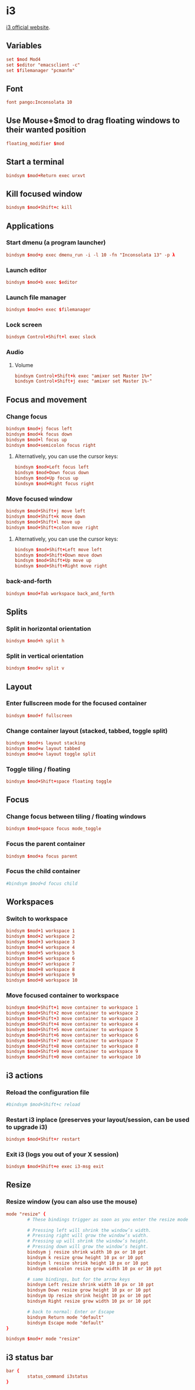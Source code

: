 * i3

  [[http://i3wm.org/][i3 official website]].

** Variables

   #+BEGIN_SRC conf :tangle ~/.i3/config :padline no :mkdirp yes
     set $mod Mod4
     set $editor "emacsclient -c"
     set $filemanager "pcmanfm"
   #+END_SRC

** Font

   #+BEGIN_SRC conf :tangle ~/.i3/config
     font pango:Inconsolata 10
   #+END_SRC

** Use Mouse+$mod to drag floating windows to their wanted position

   #+BEGIN_SRC conf :tangle ~/.i3/config
     floating_modifier $mod
   #+END_SRC
   
** Start a terminal

   #+BEGIN_SRC conf :tangle ~/.i3/config
     bindsym $mod+Return exec urxvt
   #+END_SRC

** Kill focused window

   #+BEGIN_SRC conf :tangle ~/.i3/config
     bindsym $mod+Shift+c kill
   #+END_SRC

** Applications

*** Start dmenu (a program launcher)

    #+BEGIN_SRC conf :tangle ~/.i3/config
      bindsym $mod+p exec dmenu_run -i -l 10 -fn "Inconsolata 13" -p λ
    #+END_SRC

*** Launch editor

    #+BEGIN_SRC conf :tangle ~/.i3/config
      bindsym $mod+b exec $editor
    #+END_SRC

*** Launch file manager

    #+BEGIN_SRC conf :tangle ~/.i3/config
      bindsym $mod+n exec $filemanager
    #+END_SRC

*** Lock screen

    #+BEGIN_SRC conf :tangle ~/.i3/config
      bindsym Control+Shift+l exec slock
    #+END_SRC

*** Audio

**** Volume

     #+BEGIN_SRC conf :tangle ~/.i3/config
       bindsym Control+Shift+k exec "amixer set Master 1%+"
       bindsym Control+Shift+j exec "amixer set Master 1%-"
     #+END_SRC

** Focus and movement

*** Change focus

    #+BEGIN_SRC conf :tangle ~/.i3/config
      bindsym $mod+j focus left
      bindsym $mod+k focus down
      bindsym $mod+l focus up
      bindsym $mod+semicolon focus right
    #+END_SRC

**** Alternatively, you can use the cursor keys:

     #+BEGIN_SRC conf :tangle ~/.i3/config
       bindsym $mod+Left focus left
       bindsym $mod+Down focus down
       bindsym $mod+Up focus up
       bindsym $mod+Right focus right
     #+END_SRC

*** Move focused window

    #+BEGIN_SRC conf :tangle ~/.i3/config
      bindsym $mod+Shift+j move left
      bindsym $mod+Shift+k move down
      bindsym $mod+Shift+l move up
      bindsym $mod+Shift+colon move right
    #+END_SRC

**** Alternatively, you can use the cursor keys:

     #+BEGIN_SRC conf :tangle ~/.i3/config
       bindsym $mod+Shift+Left move left
       bindsym $mod+Shift+Down move down
       bindsym $mod+Shift+Up move up
       bindsym $mod+Shift+Right move right
     #+END_SRC

*** back-and-forth

    #+BEGIN_SRC conf :tangle ~/.i3/config
      bindsym $mod+Tab workspace back_and_forth
    #+END_SRC

** Splits

*** Split in horizontal orientation

    #+BEGIN_SRC conf :tangle ~/.i3/config
      bindsym $mod+h split h
    #+END_SRC

*** Split in vertical orientation

    #+BEGIN_SRC conf :tangle ~/.i3/config
      bindsym $mod+v split v
    #+END_SRC

** Layout
    
*** Enter fullscreen mode for the focused container

    #+BEGIN_SRC conf :tangle ~/.i3/config
      bindsym $mod+f fullscreen
    #+END_SRC

*** Change container layout (stacked, tabbed, toggle split)

    #+BEGIN_SRC conf :tangle ~/.i3/config
      bindsym $mod+s layout stacking
      bindsym $mod+w layout tabbed
      bindsym $mod+e layout toggle split
    #+END_SRC

*** Toggle tiling / floating

    #+BEGIN_SRC conf :tangle ~/.i3/config
      bindsym $mod+Shift+space floating toggle
    #+END_SRC

** Focus

*** Change focus between tiling / floating windows

    #+BEGIN_SRC conf :tangle ~/.i3/config
      bindsym $mod+space focus mode_toggle
    #+END_SRC

*** Focus the parent container

    #+BEGIN_SRC conf :tangle ~/.i3/config
      bindsym $mod+a focus parent
    #+END_SRC

*** Focus the child container

    #+BEGIN_SRC conf :tangle ~/.i3/config
      #bindsym $mod+d focus child
    #+END_SRC

** Workspaces
 
*** Switch to workspace

    #+BEGIN_SRC conf :tangle ~/.i3/config
      bindsym $mod+1 workspace 1
      bindsym $mod+2 workspace 2
      bindsym $mod+3 workspace 3
      bindsym $mod+4 workspace 4
      bindsym $mod+5 workspace 5
      bindsym $mod+6 workspace 6
      bindsym $mod+7 workspace 7
      bindsym $mod+8 workspace 8
      bindsym $mod+9 workspace 9
      bindsym $mod+0 workspace 10
    #+END_SRC

*** Move focused container to workspace

    #+BEGIN_SRC conf :tangle ~/.i3/config
      bindsym $mod+Shift+1 move container to workspace 1
      bindsym $mod+Shift+2 move container to workspace 2
      bindsym $mod+Shift+3 move container to workspace 3
      bindsym $mod+Shift+4 move container to workspace 4
      bindsym $mod+Shift+5 move container to workspace 5
      bindsym $mod+Shift+6 move container to workspace 6
      bindsym $mod+Shift+7 move container to workspace 7
      bindsym $mod+Shift+8 move container to workspace 8
      bindsym $mod+Shift+9 move container to workspace 9
      bindsym $mod+Shift+0 move container to workspace 10
    #+END_SRC

** i3 actions

*** Reload the configuration file

    #+BEGIN_SRC conf :tangle ~/.i3/config
      #bindsym $mod+Shift+c reload
    #+END_SRC

*** Restart i3 inplace (preserves your layout/session, can be used to upgrade i3)

    #+BEGIN_SRC conf :tangle ~/.i3/config
      bindsym $mod+Shift+r restart
    #+END_SRC

*** Exit i3 (logs you out of your X session)

    #+BEGIN_SRC conf :tangle ~/.i3/config
      bindsym $mod+Shift+e exec i3-msg exit
    #+END_SRC

** Resize

*** Resize window (you can also use the mouse)

    #+BEGIN_SRC conf :tangle ~/.i3/config
      mode "resize" {
              # These bindings trigger as soon as you enter the resize mode
      
              # Pressing left will shrink the window’s width.
              # Pressing right will grow the window’s width.
              # Pressing up will shrink the window’s height.
              # Pressing down will grow the window’s height.
              bindsym j resize shrink width 10 px or 10 ppt
              bindsym k resize grow height 10 px or 10 ppt
              bindsym l resize shrink height 10 px or 10 ppt
              bindsym semicolon resize grow width 10 px or 10 ppt
      
              # same bindings, but for the arrow keys
              bindsym Left resize shrink width 10 px or 10 ppt
              bindsym Down resize grow height 10 px or 10 ppt
              bindsym Up resize shrink height 10 px or 10 ppt
              bindsym Right resize grow width 10 px or 10 ppt
      
              # back to normal: Enter or Escape
              bindsym Return mode "default"
              bindsym Escape mode "default"
      }
      
      bindsym $mod+r mode "resize"
    #+END_SRC

** i3 status bar

   #+BEGIN_SRC conf :tangle ~/.i3/config
     bar {
             status_command i3status
     }
   #+END_SRC
